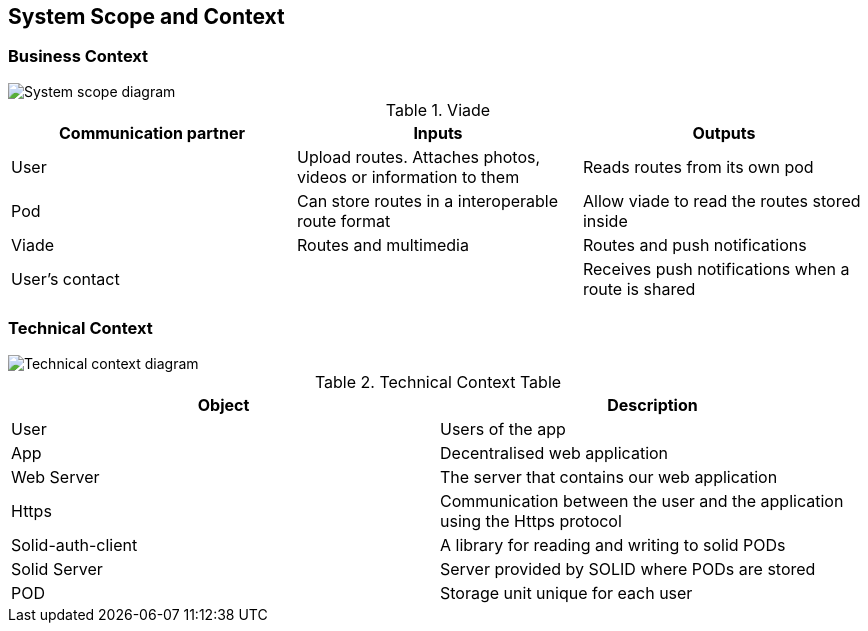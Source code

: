 [[section-system-scope-and-context]]
== System Scope and Context

=== Business Context

image::images/SystemScopeDiagram.PNG[System scope diagram] 


.Viade
|=========================================================
| Communication partner |Inputs |Outputs

| User
| Upload routes. Attaches photos, videos or information to them
| Reads routes from its own pod

| Pod
| Can store routes in a interoperable route format
| Allow viade to read the routes stored inside

| Viade
| Routes and multimedia 
| Routes and push notifications

| User's contact
| 
| Receives push notifications when a route is shared

|=========================================================



=== Technical Context

image::images/technicalcontext.JPG[Technical context diagram] 

.Technical Context Table
|=========================================================
| Object | Description 

| User
| Users of the app

| App
| Decentralised web application

| Web Server
| The server that contains our web application

| Https
| Communication between the user and the application using the Https protocol

| Solid-auth-client
| A library for reading and writing to solid PODs

| Solid Server
| Server provided by SOLID where PODs are stored

| POD
| Storage unit unique for each user

|=========================================================

